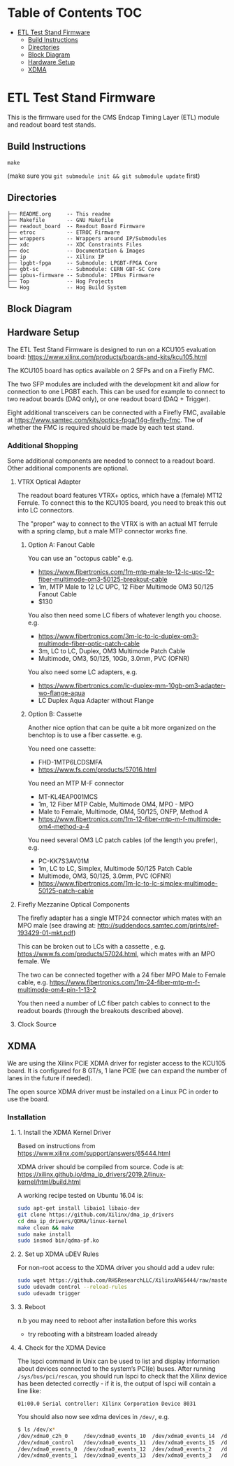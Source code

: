 #+OPTIONS: ^:nil
#+EXPORT_EXCLUDE_TAGS: noexport
* Table of Contents :TOC:
- [[#etl-test-stand-firmware][ETL Test Stand Firmware]]
  - [[#build-instructions][Build Instructions]]
  - [[#directories][Directories]]
  - [[#block-diagram][Block Diagram]]
  - [[#hardware-setup][Hardware Setup]]
  - [[#xdma][XDMA]]

* ETL Test Stand Firmware

This is the firmware used for the CMS Endcap Timing Layer (ETL) module and readout board test stands.

** Build Instructions
#+begin_src
make
#+end_src

(make sure you ~git submodule init && git submodule update~ first)
** Directories
#+begin_src
├── README.org     -- This readme
├── Makefile       -- GNU Makefile
├── readout_board  -- Readout Board Firmware
├── etroc          -- ETROC Firmware
├── wrappers       -- Wrappers around IP/Submodules
├── xdc            -- XDC Constraints Files
├── doc            -- Documentation & Images
├── ip             -- Xilinx IP
├── lpgbt-fpga     -- Submodule: LPGBT-FPGA Core
├── gbt-sc         -- Submodule: CERN GBT-SC Core
├── ipbus-firmware -- Submodule: IPBus Firmware
├── Top            -- Hog Projects
└── Hog            -- Hog Build System
#+end_src
** Block Diagram
[[file:doc/structure/structure.gv.svg]]
** Hardware Setup
The ETL Test Stand Firmware is designed to run on a KCU105 evaluation board: https://www.xilinx.com/products/boards-and-kits/kcu105.html
#+attr_org: :width 1000px
[[file:doc/images/kcu_105.png]]

The KCU105 board has optics available on 2 SFPs and on a Firefly FMC.

The two SFP modules are included with the development kit and allow for connection to one LPGBT
each. This can be used for example to connect to two readout boards (DAQ only), or one readout board
(DAQ + Trigger).

Eight additional transceivers can be connected with a Firefly FMC, available at
https://www.samtec.com/kits/optics-fpga/14g-firefly-fmc. The of whether the FMC is required should
be made by each test stand.

*** Additional Shopping
Some additional components are needed to connect to a readout board.  Other additional components are optional.
**** VTRX Optical Adapter
The readout board features VTRX+ optics, which have a (female) MT12 Ferrule. To connect this to the
KCU105 board, you need to break this out into LC connectors.

The "proper" way to connect to the VTRX is with an actual MT ferrule with a spring clamp, but a male
MTP connector works fine.

***** Option A: Fanout Cable
You can use an "octopus cable" e.g.
 - https://www.fibertronics.com/1m-mtp-male-to-12-lc-upc-12-fiber-multimode-om3-50125-breakout-cable
 - 1m, MTP Male to 12 LC UPC, 12 Fiber Multimode OM3 50/125 Fanout Cable
 - $130

You also then need some LC fibers of whatever length you choose. e.g.
  - https://www.fibertronics.com/3m-lc-to-lc-duplex-om3-multimode-fiber-optic-patch-cable
  - 3m, LC to LC, Duplex, OM3 Multimode Patch Cable
  - Multimode, OM3, 50/125, 10Gb, 3.0mm, PVC (OFNR)

You also need some LC adapters, e.g.
 - https://www.fibertronics.com/lc-duplex-mm-10gb-om3-adapter-wo-flange-aqua
 - LC Duplex Aqua Adapter without Flange

***** Option B: Cassette
Another nice option that can be quite a bit more organized on the benchtop is to use a fiber
cassette. e.g.

You need one cassette:
- FHD-1MTP6LCDSMFA
- https://www.fs.com/products/57016.html

You need an MTP M-F connector
- MT-KL4EAP001MCS
- 1m, 12 Fiber MTP Cable, Multimode OM4, MPO - MPO
- Male to Female, Multimode, OM4, 50/125, ONFP, Method A
- https://www.fibertronics.com/1m-12-fiber-mtp-m-f-multimode-om4-method-a-4

You need several OM3 LC patch cables (of the length you prefer), e.g.
- PC-KK7S3AV01M
- 1m, LC to LC, Simplex, Multimode 50/125 Patch Cable
- Multimode, OM3, 50/125, 3.0mm, PVC (OFNR)
- https://www.fibertronics.com/1m-lc-to-lc-simplex-multimode-50125-patch-cable
**** Firefly Mezzanine Optical Components
The firefly adapter has a single MTP24 connector which mates with an MPO male (see drawing at:
http://suddendocs.samtec.com/prints/ref-193429-01-mkt.pdf)

This can be broken out to LCs with a cassette , e.g. https://www.fs.com/products/57024.html, which
mates with an MPO female. We

The two can be connected together with a 24 fiber MPO Male to Female cable, e.g.
https://www.fibertronics.com/1m-24-fiber-mtp-m-f-multimode-om4-pin-1-13-2

You then need a number of LC fiber patch cables to connect to the readout boards (through the breakouts described above).
**** Clock Source

** XDMA

We are using the Xilinx PCIE XDMA driver for register access to the KCU105 board. It is configured
for 8 GT/s, 1 lane PCIE (we can expand the number of lanes in the future if needed).

The open source XDMA driver must be installed on a Linux PC in order to use the board.

*** Installation
**** 1. Install the XDMA Kernel Driver
Based on instructions from https://www.xilinx.com/support/answers/65444.html

XDMA driver should be compiled from source. Code is at:
https://xilinx.github.io/dma_ip_drivers/2019.2/linux-kernel/html/build.html

A working recipe tested on Ubuntu 16.04 is:

#+BEGIN_SRC  sh
sudo apt-get install libaio1 libaio-dev
git clone https://github.com/Xilinx/dma_ip_drivers
cd dma_ip_drivers/QDMA/linux-kernel
make clean && make
sudo make install
sudo insmod bin/qdma-pf.ko
#+END_SRC

**** 2. Set up XDMA uDEV Rules

For non-root access to the XDMA driver you should add a udev rule:

#+BEGIN_SRC bash
sudo wget https://github.com/RHSResearchLLC/XilinxAR65444/raw/master/Linux/Xilinx_Answer_65444_Linux_Files/etc/udev/rules.d/xdma-udev-command.sh https://github.com/RHSResearchLLC/XilinxAR65444/raw/master/Linux/Xilinx_Answer_65444_Linux_Files/etc/udev/rules.d/60-xdma.rules -P /etc/udev/rules.d/
sudo udevadm control --reload-rules
sudo udevadm trigger
#+END_SRC

**** 3. Reboot
n.b you may need to reboot after installation before this works
 - try rebooting with a bitstream loaded already

**** 4. Check for the XDMA Device

The lspci command in Unix can be used to list and display information about devices connected to the
system’s PCI(e) buses. After running ~/sys/bus/pci/rescan~, you should run lspci to check that the
Xilinx device has been detected correctly - if it is, the output of lspci will contain a line like:

#+BEGIN_EXAMPLE
01:00.0 Serial controller: Xilinx Corporation Device 8031
#+END_EXAMPLE

You should also now see xdma devices in ~/dev/~, e.g.
#+begin_src bash
$ ls /dev/x*
/dev/xdma0_c2h_0     /dev/xdma0_events_10  /dev/xdma0_events_14  /dev/xdma0_events_4  /dev/xdma0_events_8
/dev/xdma0_control   /dev/xdma0_events_11  /dev/xdma0_events_15  /dev/xdma0_events_5  /dev/xdma0_events_9
/dev/xdma0_events_0  /dev/xdma0_events_12  /dev/xdma0_events_2   /dev/xdma0_events_6  /dev/xdma0_h2c_0
/dev/xdma0_events_1  /dev/xdma0_events_13  /dev/xdma0_events_3   /dev/xdma0_events_7
#+end_src

